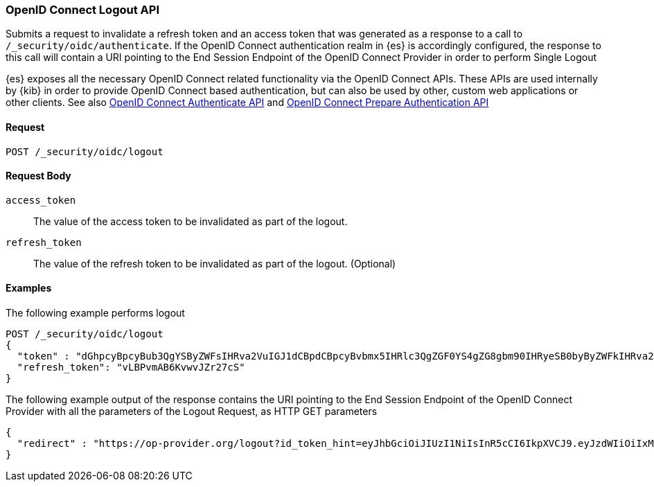 [role="xpack"]
[[security-api-oidc-logout]]

=== OpenID Connect Logout API

Submits a request to invalidate a refresh token and an access token that was generated as a response to a call to
`/_security/oidc/authenticate`. If the OpenID Connect authentication realm in {es} is accordingly configured, the
response to this call will contain a URI pointing to the End Session Endpoint of the OpenID Connect Provider in
order to perform Single Logout

{es} exposes all the necessary OpenID Connect related functionality via the OpenID Connect APIs. These APIs
are used internally by {kib} in order to provide OpenID Connect based authentication, but can also be used by other,
custom web applications or other clients. See also <<security-api-oidc-authenticate,OpenID Connect Authenticate API>>
and <<security-api-oidc-prepare-authentication,OpenID Connect Prepare Authentication API>>

==== Request

`POST /_security/oidc/logout`

==== Request Body

`access_token`::
The value of the access token to be invalidated as part of the logout.

`refresh_token`::
The value of the refresh token to be invalidated as part of the logout. (Optional)


==== Examples

The following example performs logout

[source,js]
--------------------------------------------------
POST /_security/oidc/logout
{
  "token" : "dGhpcyBpcyBub3QgYSByZWFsIHRva2VuIGJ1dCBpdCBpcyBvbmx5IHRlc3QgZGF0YS4gZG8gbm90IHRyeSB0byByZWFkIHRva2VuIQ==",
  "refresh_token": "vLBPvmAB6KvwvJZr27cS"
}
--------------------------------------------------
// CONSOLE
// TEST[skip:These are properly tested in the OpenIDConnectIT suite]

The following example output of the response contains the URI pointing to the End Session Endpoint of the
OpenID Connect Provider with all the parameters of the Logout Request, as HTTP GET parameters

[source,js]
--------------------------------------------------
{
  "redirect" : "https://op-provider.org/logout?id_token_hint=eyJhbGciOiJIUzI1NiIsInR5cCI6IkpXVCJ9.eyJzdWIiOiIxMjM0NTY3ODkwIiwibmFtZSI6IkpvaG4gRG9lIiwiaWF0IjoxNTE2MjM5MDIyfQ.SflKxwRJSMeKKF2QT4fwpMeJf36POk6yJV_adQssw5c&post_logout_redirect_uri=http%3A%2F%2Foidc-kibana.elastic.co%2Floggedout&state=lGYK0EcSLjqH6pkT5EVZjC6eIW5YCGgywj2sxROO"
}
--------------------------------------------------
// NOTCONSOLE